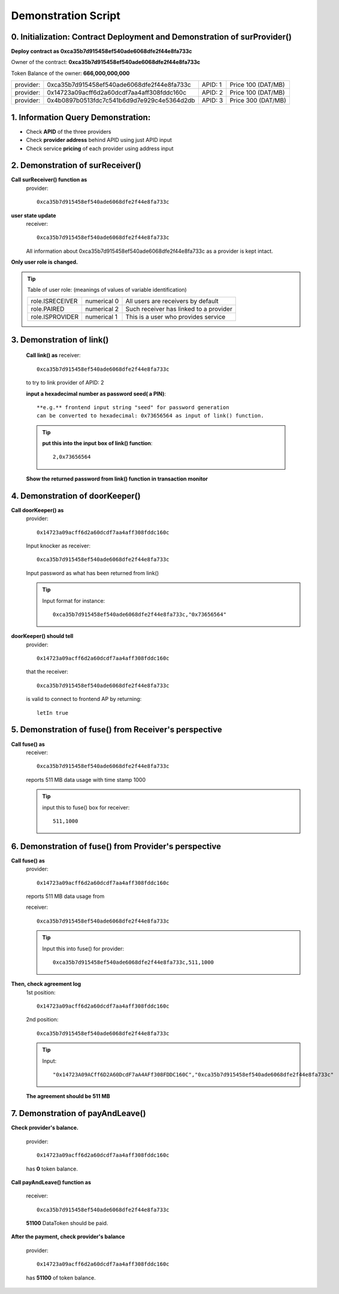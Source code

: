 Demonstration Script
====================

0. Initialization: Contract Deployment and Demonstration of surProvider()
------------------------------------------------------------------------
**Deploy contract as 0xca35b7d915458ef540ade6068dfe2f44e8fa733c**

Owner of the contract: **0xca35b7d915458ef540ade6068dfe2f44e8fa733c**

Token Balance of the owner: **666,000,000,000**

+---------+------------------------------------------+-------+------------------+
|provider:|0xca35b7d915458ef540ade6068dfe2f44e8fa733c|APID: 1|Price 100 (DAT/MB)|
+---------+------------------------------------------+-------+------------------+
|provider:|0x14723a09acff6d2a60dcdf7aa4aff308fddc160c|APID: 2|Price 100 (DAT/MB)|
+---------+------------------------------------------+-------+------------------+
|provider:|0x4b0897b0513fdc7c541b6d9d7e929c4e5364d2db|APID: 3|Price 300 (DAT/MB)|
+---------+------------------------------------------+-------+------------------+

1. Information Query Demonstration:
-----------------------------------
- Check **APID** of the three providers

- Check **provider address** behind APID using just APID input

- Check service **pricing** of each provider using address input

2. Demonstration of surReceiver()
--------------------------------
**Call surReceiver() function as**
    provider::

     0xca35b7d915458ef540ade6068dfe2f44e8fa733c

**user state update**
    receiver::
    
     0xca35b7d915458ef540ade6068dfe2f44e8fa733c
    
    All information about 0xca35b7d915458ef540ade6068dfe2f44e8fa733c as a
    provider is kept intact.

**Only user role is changed.**

.. tip::

    Table of user role: (meanings of values of variable identification)

    +---------------+-----------+--------------------------------------+
    |role.ISRECEIVER|numerical 0|All users are receivers by default    |
    +---------------+-----------+--------------------------------------+
    |role.PAIRED    |numerical 2|Such receiver has linked to a provider|
    +---------------+-----------+--------------------------------------+
    |role.ISPROVIDER|numerical 1|This is a user who provides service   |
    +---------------+-----------+--------------------------------------+     

3. Demonstration of link()
--------------------------
    **Call link() as**
    receiver::

     0xca35b7d915458ef540ade6068dfe2f44e8fa733c

    to try to link provider of APID: 2

    **input a hexadecimal number as password seed( a PIN)**::
    
     **e.g.** frontend input string "seed" for password generation
     can be converted to hexadecimal: 0x73656564 as input of link() function.

    .. tip::

        **put this into the input box of link() function**::
     
         2,0x73656564

    
    **Show the returned password from link() function in transaction monitor**

4. Demonstration of doorKeeper()
--------------------------------
**Call doorKeeper() as**
    provider::

     0x14723a09acff6d2a60dcdf7aa4aff308fddc160c

    Input knocker as receiver::

     0xca35b7d915458ef540ade6068dfe2f44e8fa733c

    Input password as what has been returned from link()

    ..  tip::

        Input format for instance::

         0xca35b7d915458ef540ade6068dfe2f44e8fa733c,"0x73656564"

**doorKeeper() should tell**
    provider:: 

     0x14723a09acff6d2a60dcdf7aa4aff308fddc160c

    that the receiver::

     0xca35b7d915458ef540ade6068dfe2f44e8fa733c

    is valid to connect to frontend AP by returning::

     letIn true

5. Demonstration of fuse() from Receiver's perspective
------------------------------------------------------
**Call fuse() as**
    receiver::
    
     0xca35b7d915458ef540ade6068dfe2f44e8fa733c
    
    reports 511 MB data usage with time stamp 1000

    .. tip::

        input this to fuse() box for receiver::

         511,1000

6. Demonstration of fuse() from Provider's perspective
------------------------------------------------------
**Call fuse() as**
    provider::
    
     0x14723a09acff6d2a60dcdf7aa4aff308fddc160c
    
    reports 511 MB data usage from 
    
    receiver::
    
     0xca35b7d915458ef540ade6068dfe2f44e8fa733c

    .. tip::

        Input this into fuse() for provider::

         0xca35b7d915458ef540ade6068dfe2f44e8fa733c,511,1000
     
**Then, check agreement log**
    1st position::

     0x14723a09acff6d2a60dcdf7aa4aff308fddc160c
    
    2nd position::

     0xca35b7d915458ef540ade6068dfe2f44e8fa733c

    .. tip::

        Input::

         "0x14723A09ACff6D2A60DcdF7aA4AFf308FDDC160C","0xca35b7d915458ef540ade6068dfe2f44e8fa733c"

    **The agreement should be 511 MB**

7. Demonstration of payAndLeave()   
---------------------------------
**Check provider's balance.**

    provider::

     0x14723a09acff6d2a60dcdf7aa4aff308fddc160c

    has **0** token balance.

**Call payAndLeave() function as**

    receiver::

     0xca35b7d915458ef540ade6068dfe2f44e8fa733c

    **51100** DataToken should be paid.

**After the payment, check provider's balance**

    provider:: 

     0x14723a09acff6d2a60dcdf7aa4aff308fddc160c

    has **51100** of token balance.